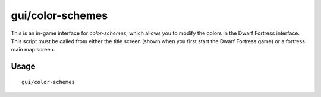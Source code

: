 gui/color-schemes
=================

.. dfhack-tool::
    :summary: Modify the colors in the DF UI.
    :tags: untested graphics

This is an in-game interface for `color-schemes`, which allows you to modify the
colors in the Dwarf Fortress interface. This script must be called from either
the title screen (shown when you first start the Dwarf Fortress game) or a
fortress main map screen.

Usage
-----

::

    gui/color-schemes
